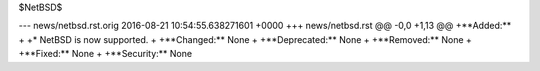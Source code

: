 $NetBSD$

--- news/netbsd.rst.orig	2016-08-21 10:54:55.638271601 +0000
+++ news/netbsd.rst
@@ -0,0 +1,13 @@
+**Added:**
+
+* NetBSD is now supported.
+
+**Changed:** None
+
+**Deprecated:** None
+
+**Removed:** None
+
+**Fixed:** None
+
+**Security:** None

